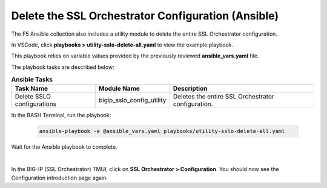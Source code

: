 Delete the SSL Orchestrator Configuration (Ansible)
================================================================================

The F5 Ansible collection also includes a utility module to delete the entire SSL Orchestrator configuration.

In VSCode, click **playbooks > utility-sslo-delete-all.yaml** to view the example playbook.

.. image:: ./images/ansible-delete-1.png
   :align: left

This playbook relies on variable values provided by the previously reviewed **ansible_vars.yaml** file.

The playbook tasks are described below:

.. list-table:: **Ansible Tasks**
   :header-rows: 1
   :widths: auto

   * - Task Name
     - Module Name
     - Description
   * - Delete SSLO configurations
     - bigip_sslo_config_utility
     - Deletes the entire SSL Orchestrator configuration.


In the BASH Terminal, run the playbook:

   .. code-block:: bash

      ansible-playbook -e @ansible_vars.yaml playbooks/utility-sslo-delete-all.yaml

Wait for the Ansible playbook to complete.

.. image:: ./images/ansible-delete-2.png
   :align: left

|

In the BIG-IP (SSL Orchestrator) TMUI, click on **SSL Orchestrator > Configuration**. You should now see the Configuration introduction page again.
